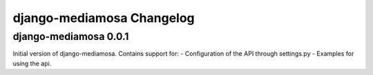 django-mediamosa Changelog
==========================

django-mediamosa 0.0.1
----------------------
Initial version of django-mediamosa. Contains support for:
- Configuration of the API through settings.py
- Examples for using the api.